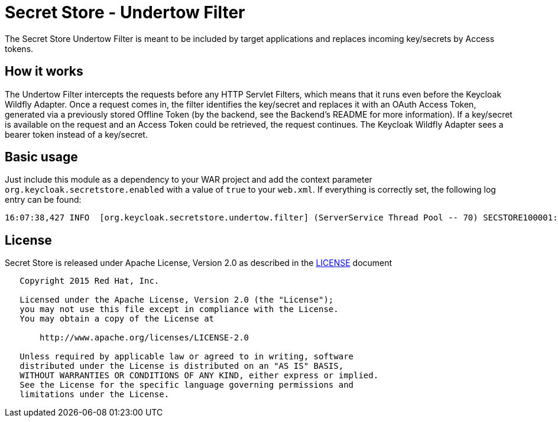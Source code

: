 = Secret Store - Undertow Filter

The Secret Store Undertow Filter is meant to be included by target applications and replaces incoming key/secrets by
Access tokens.

== How it works

The Undertow Filter intercepts the requests before any HTTP Servlet Filters, which means that it runs even before the
Keycloak Wildfly Adapter. Once a request comes in, the filter identifies the key/secret and replaces it with an
OAuth Access Token, generated via a previously stored Offline Token (by the backend, see the Backend's README for
more information). If a key/secret is available on the request and an Access Token could be retrieved, the request
continues. The Keycloak Wildfly Adapter sees a bearer token instead of a key/secret.

== Basic usage

Just include this module as a dependency to your WAR project and add the context parameter
`org.keycloak.secretstore.enabled` with a value of `true` to your `web.xml`. If everything is correctly set, the
following log entry can be found:

[source]
----
16:07:38,427 INFO  [org.keycloak.secretstore.undertow.filter] (ServerService Thread Pool -- 70) SECSTORE100001: Secret Store enabled. Checking all incoming requests.
----

== License

Secret Store is released under Apache License, Version 2.0 as described in the link:LICENSE[LICENSE] document

----
   Copyright 2015 Red Hat, Inc.

   Licensed under the Apache License, Version 2.0 (the "License");
   you may not use this file except in compliance with the License.
   You may obtain a copy of the License at

       http://www.apache.org/licenses/LICENSE-2.0

   Unless required by applicable law or agreed to in writing, software
   distributed under the License is distributed on an "AS IS" BASIS,
   WITHOUT WARRANTIES OR CONDITIONS OF ANY KIND, either express or implied.
   See the License for the specific language governing permissions and
   limitations under the License.
----




